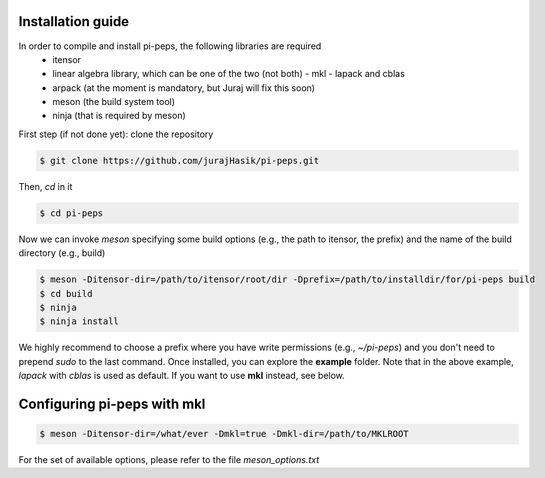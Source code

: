 .. install

Installation guide
==================

In order to compile and install pi-peps, the following libraries are required
 - itensor
 - linear algebra library, which can be one of the two (not both)
   - mkl
   - lapack and cblas
 - arpack (at the moment is mandatory, but Juraj will fix this soon)
 - meson (the build system tool)
 - ninja (that is required by meson)
   
First step (if not done yet): clone the repository

.. code-block:: bash
		
		$ git clone https://github.com/jurajHasik/pi-peps.git

Then, `cd` in it

.. code-block:: bash
		
		$ cd pi-peps

Now we can invoke `meson` specifying some build options (e.g., the path to itensor, the prefix) and the name of the build directory (e.g., build)
	
.. code-block:: bash
	
		$ meson -Ditensor-dir=/path/to/itensor/root/dir -Dprefix=/path/to/installdir/for/pi-peps build
		$ cd build
		$ ninja
		$ ninja install

We highly recommend to choose a prefix where you have write permissions (e.g., `~/pi-peps`) and you don't need to prepend `sudo` to the last command. Once installed, you can explore the **example** folder. Note that in the above example, `lapack` with `cblas` is used as default. If you want to use **mkl** instead, see below.

Configuring pi-peps with mkl
============================
.. code-block:: bash
		
		$ meson -Ditensor-dir=/what/ever -Dmkl=true -Dmkl-dir=/path/to/MKLROOT

For the set of available options, please refer to the file `meson_options.txt`


